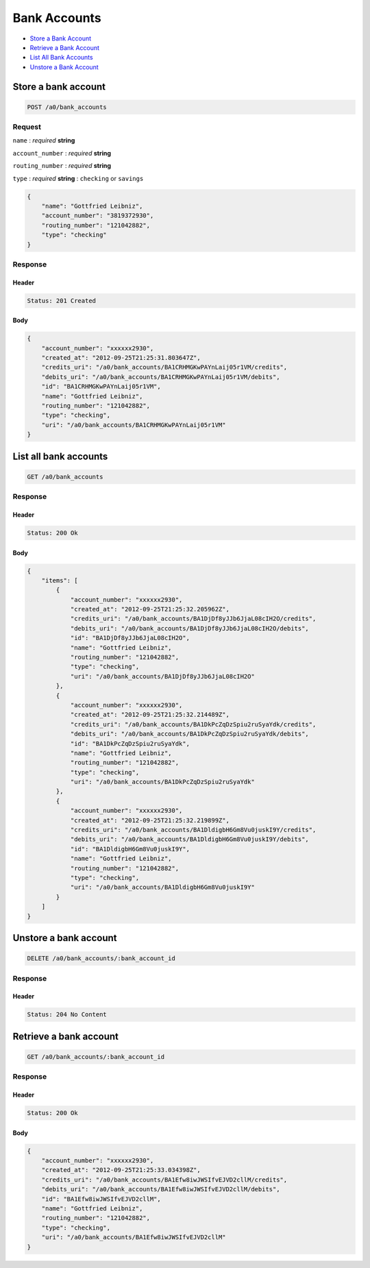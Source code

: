 Bank Accounts
=============

-  `Store a Bank Account`_
-  `Retrieve a Bank Account`_
-  `List All Bank Accounts`_
-  `Unstore a Bank Account`_


Store a bank account
--------------------

.. code::

    POST /a0/bank_accounts


Request
~~~~~~~

``name``
: *required* **string**

``account_number``
: *required* **string**

``routing_number``
: *required* **string**

``type``
: *required* **string**
: ``checking`` or ``savings``

.. code:: javascript

    {
        "name": "Gottfried Leibniz",
        "account_number": "3819372930",
        "routing_number": "121042882",
        "type": "checking"
    }

Response
~~~~~~~~

Header
^^^^^^

.. code::

    Status: 201 Created

Body
^^^^

.. code:: javascript


    {
        "account_number": "xxxxxx2930",
        "created_at": "2012-09-25T21:25:31.803647Z",
        "credits_uri": "/a0/bank_accounts/BA1CRHMGKwPAYnLaij05r1VM/credits",
        "debits_uri": "/a0/bank_accounts/BA1CRHMGKwPAYnLaij05r1VM/debits",
        "id": "BA1CRHMGKwPAYnLaij05r1VM",
        "name": "Gottfried Leibniz",
        "routing_number": "121042882",
        "type": "checking",
        "uri": "/a0/bank_accounts/BA1CRHMGKwPAYnLaij05r1VM"
    }



List all bank accounts
----------------------

.. code::

    GET /a0/bank_accounts


Response
~~~~~~~~

Header
^^^^^^

.. code::

    Status: 200 Ok

Body
^^^^

.. code:: javascript


    {
        "items": [
            {
                "account_number": "xxxxxx2930",
                "created_at": "2012-09-25T21:25:32.205962Z",
                "credits_uri": "/a0/bank_accounts/BA1DjDf8yJJb6JjaL08cIH2O/credits",
                "debits_uri": "/a0/bank_accounts/BA1DjDf8yJJb6JjaL08cIH2O/debits",
                "id": "BA1DjDf8yJJb6JjaL08cIH2O",
                "name": "Gottfried Leibniz",
                "routing_number": "121042882",
                "type": "checking",
                "uri": "/a0/bank_accounts/BA1DjDf8yJJb6JjaL08cIH2O"
            },
            {
                "account_number": "xxxxxx2930",
                "created_at": "2012-09-25T21:25:32.214489Z",
                "credits_uri": "/a0/bank_accounts/BA1DkPcZqDzSpiu2ruSyaYdk/credits",
                "debits_uri": "/a0/bank_accounts/BA1DkPcZqDzSpiu2ruSyaYdk/debits",
                "id": "BA1DkPcZqDzSpiu2ruSyaYdk",
                "name": "Gottfried Leibniz",
                "routing_number": "121042882",
                "type": "checking",
                "uri": "/a0/bank_accounts/BA1DkPcZqDzSpiu2ruSyaYdk"
            },
            {
                "account_number": "xxxxxx2930",
                "created_at": "2012-09-25T21:25:32.219899Z",
                "credits_uri": "/a0/bank_accounts/BA1DldigbH6Gm8Vu0juskI9Y/credits",
                "debits_uri": "/a0/bank_accounts/BA1DldigbH6Gm8Vu0juskI9Y/debits",
                "id": "BA1DldigbH6Gm8Vu0juskI9Y",
                "name": "Gottfried Leibniz",
                "routing_number": "121042882",
                "type": "checking",
                "uri": "/a0/bank_accounts/BA1DldigbH6Gm8Vu0juskI9Y"
            }
        ]
    }



Unstore a bank account
----------------------

.. code::

    DELETE /a0/bank_accounts/:bank_account_id


Response
~~~~~~~~

Header
^^^^^^

.. code::

    Status: 204 No Content



Retrieve a bank account
-----------------------

.. code::

    GET /a0/bank_accounts/:bank_account_id


Response
~~~~~~~~

Header
^^^^^^

.. code::

    Status: 200 Ok

Body
^^^^

.. code:: javascript


    {
        "account_number": "xxxxxx2930",
        "created_at": "2012-09-25T21:25:33.034398Z",
        "credits_uri": "/a0/bank_accounts/BA1Efw8iwJWSIfvEJVD2cllM/credits",
        "debits_uri": "/a0/bank_accounts/BA1Efw8iwJWSIfvEJVD2cllM/debits",
        "id": "BA1Efw8iwJWSIfvEJVD2cllM",
        "name": "Gottfried Leibniz",
        "routing_number": "121042882",
        "type": "checking",
        "uri": "/a0/bank_accounts/BA1Efw8iwJWSIfvEJVD2cllM"
    }




